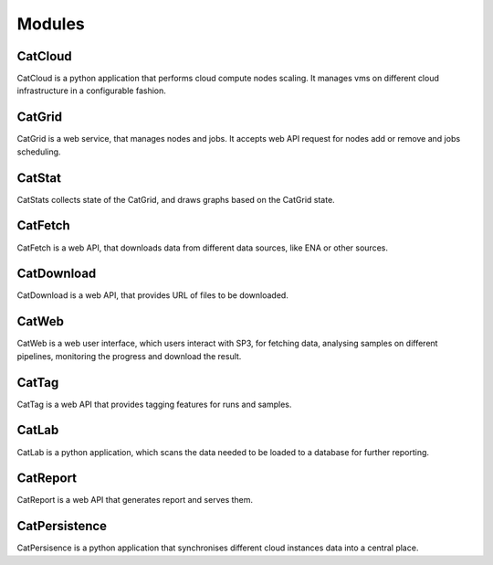 Modules
=======

CatCloud
--------

CatCloud is a python application that performs cloud compute nodes scaling. It manages vms on different cloud infrastructure in a configurable fashion.

CatGrid
-------

CatGrid is a web service, that manages nodes and jobs. It accepts web API request for nodes add or remove and jobs scheduling.

CatStat
-------

CatStats collects state of the CatGrid, and draws graphs based on the CatGrid state.


CatFetch
--------

CatFetch is a web API, that downloads data from different data sources, like ENA or other sources.

CatDownload
-----------

CatDownload is a web API, that provides URL of files to be downloaded.

CatWeb
------

CatWeb is a web user interface, which users interact with SP3, for fetching data, analysing samples on different pipelines, monitoring the progress and download the result. 

CatTag
------

CatTag is a web API that provides tagging features for runs and samples.


CatLab
------

CatLab is a python application, which scans the data needed to be loaded to a database for further reporting.

CatReport
---------

CatReport is a web API that generates report and serves them.

CatPersistence
--------------

CatPersisence is a python application that synchronises different cloud instances data into a central place.